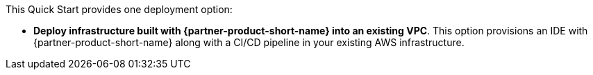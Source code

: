 // There are generally two deployment options. If additional are required, add them here

This Quick Start provides one deployment option:

* *Deploy infrastructure built with {partner-product-short-name} into an existing VPC*. This option provisions an IDE with {partner-product-short-name} along with a CI/CD pipeline in your existing AWS infrastructure.